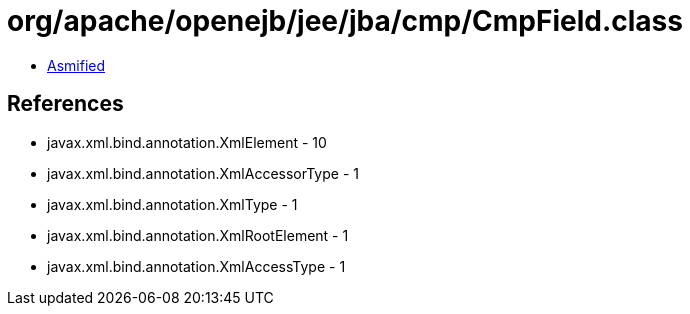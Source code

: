 = org/apache/openejb/jee/jba/cmp/CmpField.class

 - link:CmpField-asmified.java[Asmified]

== References

 - javax.xml.bind.annotation.XmlElement - 10
 - javax.xml.bind.annotation.XmlAccessorType - 1
 - javax.xml.bind.annotation.XmlType - 1
 - javax.xml.bind.annotation.XmlRootElement - 1
 - javax.xml.bind.annotation.XmlAccessType - 1
